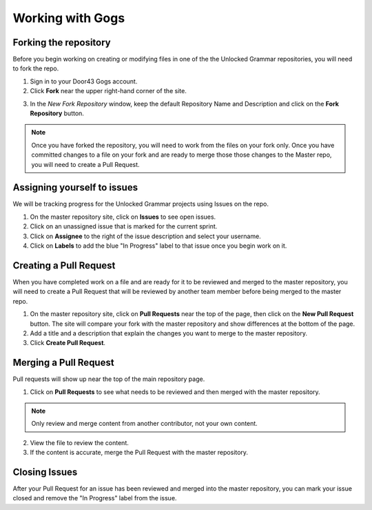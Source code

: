 Working with Gogs
==========

Forking the repository
----------------------
Before you begin working on creating or modifying files in one of the the Unlocked Grammar repositories, you will need to fork the repo.

1. Sign in to your Door43 Gogs account.
2. Click **Fork** near the upper right-hand corner of the site.

.. image:: /img/fork.PNG

3. In the *New Fork Repository* window, keep the default Repository Name and Description and click on the **Fork Repository** button. 

.. note:: Once you have forked the repository, you will need to work from the files on your fork only. Once you have committed changes to a file on your fork and are ready to merge those those changes to the Master repo, you will need to create a Pull Request.


Assigning yourself to issues
----------------------------
We will be tracking progress for the Unlocked Grammar projects using Issues on the repo.

1. On the master repository site, click on **Issues** to see open issues. 
2. Click on an unassigned issue that is marked for the current sprint. 
3. Click on **Assignee** to the right of the issue description and select your username. 
4. Click on **Labels** to add the blue "In Progress" label to that issue once you begin work on it.

Creating a Pull Request
-----------------------

When you have completed work on a file and are ready for it to be reviewed and merged to the master repository, you will need to create a Pull Request that will be reviewed by another team member before being merged to the master repo.
 
1. On the master repository site, click on **Pull Requests** near the top of the page, then click on the **New Pull Request** button. The site will compare your fork with the master repository and show differences at the bottom of the page. 
2. Add a title and a description that explain the changes you want to merge to the master repository. 
3. Click **Create Pull Request**.

Merging a Pull Request
----------------------

Pull requests will show up near the top of the main repository page. 

1. Click on **Pull Requests** to see what needs to be reviewed and then merged with the master repository. 

.. note:: Only review and merge content from another contributor, not your own content. 

2. View the file to review the content. 
3. If the content is accurate, merge the Pull Request with the master repository.

Closing Issues
--------------

After your Pull Request for an issue has been reviewed and merged into the master repository, you can mark your issue closed and remove the  "In Progress" label from the issue.
